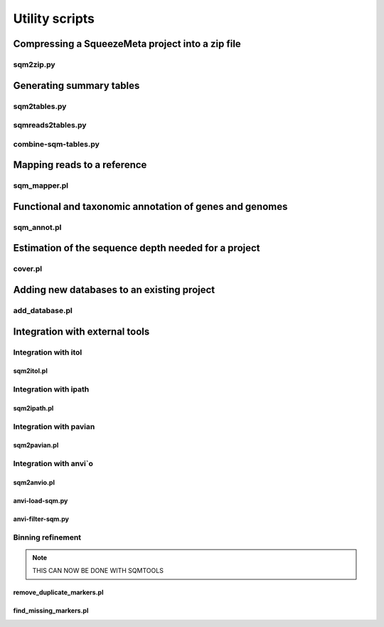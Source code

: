 ***************
Utility scripts
***************

Compressing a SqueezeMeta project into a zip file
=================================================

.. _sqm2zip:
sqm2zip.py
----------


Generating summary tables
=========================

.. _sqm2tables:
sqm2tables.py
-------------

sqmreads2tables.py
------------------

combine-sqm-tables.py
---------------------


Mapping reads to a reference
============================

.. _sqm_mapper:
sqm_mapper.pl
-------------


Functional and taxonomic annotation of genes and genomes
========================================================

.. _sqm_annot:
sqm_annot.pl
------------


Estimation of the sequence depth needed for a project
=====================================================

cover.pl
--------


Adding new databases to an existing project
===========================================

add_database.pl
---------------


Integration with external tools
===============================

Integration with itol
---------------------

sqm2itol.pl
^^^^^^^^^^^

Integration with ipath
----------------------

sqm2ipath.pl
^^^^^^^^^^^^

Integration with pavian
-----------------------

sqm2pavian.pl
^^^^^^^^^^^^^

Integration with anvi`o
-----------------------

sqm2anvio.pl
^^^^^^^^^^^^

anvi-load-sqm.py
^^^^^^^^^^^^^^^^

anvi-filter-sqm.py
^^^^^^^^^^^^^^^^^^

Binning refinement
------------------

.. note::
    THIS CAN NOW BE DONE WITH SQMTOOLS

remove_duplicate_markers.pl
^^^^^^^^^^^^^^^^^^^^^^^^^^^

find_missing_markers.pl
^^^^^^^^^^^^^^^^^^^^^^^

